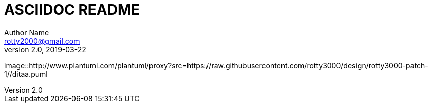 = ASCIIDOC README
Author Name <rotty2000@gmail.com>
v2.0, 2019-03-22
:toc:
:gitplant: http://www.plantuml.com/plantuml/proxy?src=https://raw.githubusercontent.com/rotty3000/design/rotty3000-patch-1/

image::{gitplant}/ditaa.puml
